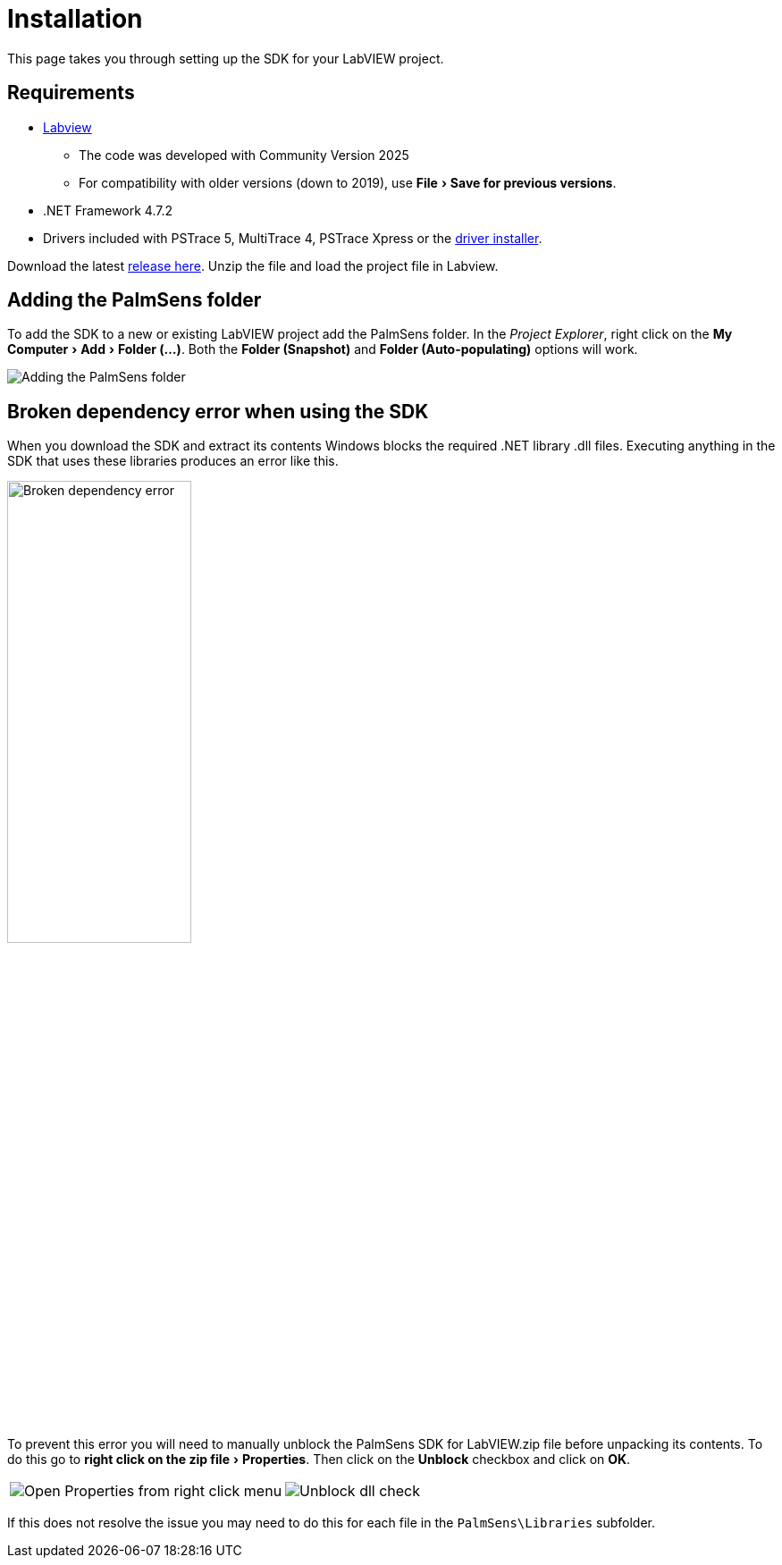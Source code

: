 = Installation
:experimental: true

This page takes you through setting up the SDK for your LabVIEW project.

== Requirements

* https://www.ni.com/en/shop/labview.html[Labview]
  - The code was developed with Community Version 2025
  - For compatibility with older versions (down to 2019), use menu:File[Save for previous versions].
* .NET Framework 4.7.2
* Drivers included with PSTrace 5, MultiTrace 4, PSTrace Xpress or the https://github.com/PalmSens/PalmSens_SDK/releases/download/python-1.0.0/PalmSens.Drivers.exe[driver installer].

Download the latest https://github.com/palmsens/palmsens_sdk/releases[release here].
Unzip the file and load the project file in Labview.

== Adding the PalmSens folder

To add the SDK to a new or existing LabVIEW project add the PalmSens folder.
In the _Project Explorer_, right click on the menu:My Computer[Add > Folder (...)].
Both the menu:Folder (Snapshot)[] and menu:Folder (Auto-populating)[] options will work.

image::installation_palmsens_folder.png[Adding the PalmSens folder]

== Broken dependency error when using the SDK

When you download the SDK and extract its contents Windows blocks the required .NET library .dll files.
Executing anything in the SDK that uses these libraries produces an error like this.

image::broken_dependency_1.png[Broken dependency error, width=49%]

To prevent this error you will need to manually unblock the PalmSens SDK for LabVIEW.zip file before unpacking its contents.
To do this go to menu:right click on the zip file[Properties].
Then click on the btn:[Unblock] checkbox and click on btn:[OK].

[cols=".^a,.^a", frame=none, grid=none]
|===
| image::broken_dependency_2.png[Open Properties from right click menu]
| image::broken_dependency_3.png[Unblock dll check]
|===

If this does not resolve the issue you may need to do this for each file in the `PalmSens\Libraries` subfolder.

